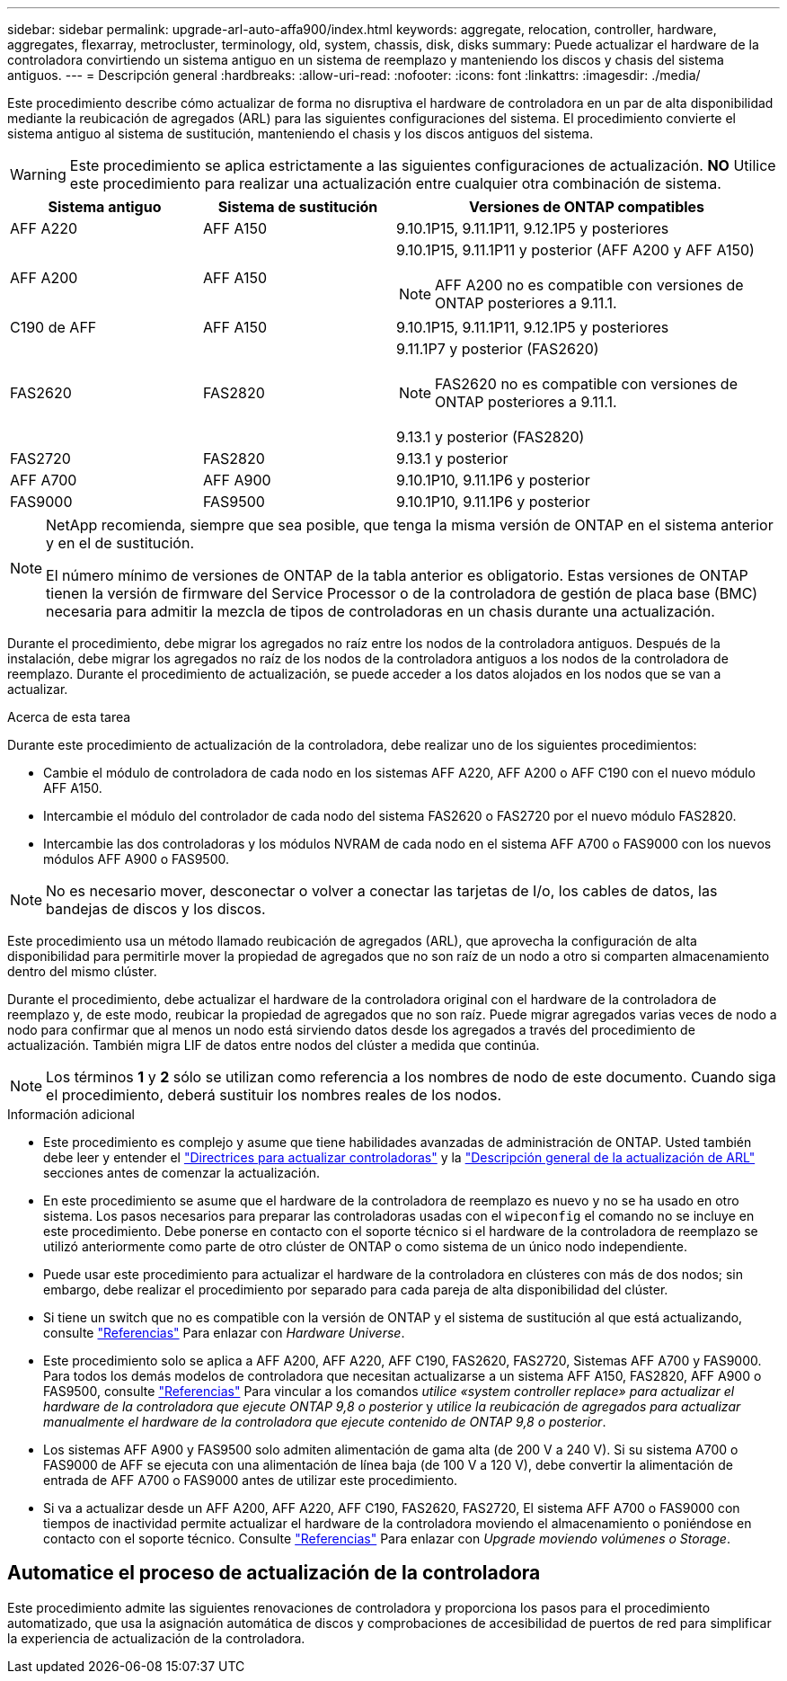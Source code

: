 ---
sidebar: sidebar 
permalink: upgrade-arl-auto-affa900/index.html 
keywords: aggregate, relocation, controller, hardware, aggregates, flexarray, metrocluster, terminology, old, system, chassis, disk, disks 
summary: Puede actualizar el hardware de la controladora convirtiendo un sistema antiguo en un sistema de reemplazo y manteniendo los discos y chasis del sistema antiguos. 
---
= Descripción general
:hardbreaks:
:allow-uri-read: 
:nofooter: 
:icons: font
:linkattrs: 
:imagesdir: ./media/


[role="lead"]
Este procedimiento describe cómo actualizar de forma no disruptiva el hardware de controladora en un par de alta disponibilidad mediante la reubicación de agregados (ARL) para las siguientes configuraciones del sistema. El procedimiento convierte el sistema antiguo al sistema de sustitución, manteniendo el chasis y los discos antiguos del sistema.


WARNING: Este procedimiento se aplica estrictamente a las siguientes configuraciones de actualización. *NO* Utilice este procedimiento para realizar una actualización entre cualquier otra combinación de sistema.

[cols="20,20,40"]
|===
| Sistema antiguo | Sistema de sustitución | Versiones de ONTAP compatibles 


| AFF A220 | AFF A150 | 9.10.1P15, 9.11.1P11, 9.12.1P5 y posteriores 


| AFF A200 | AFF A150  a| 
9.10.1P15, 9.11.1P11 y posterior (AFF A200 y AFF A150)


NOTE: AFF A200 no es compatible con versiones de ONTAP posteriores a 9.11.1.



| C190 de AFF | AFF A150 | 9.10.1P15, 9.11.1P11, 9.12.1P5 y posteriores 


| FAS2620 | FAS2820  a| 
9.11.1P7 y posterior (FAS2620)


NOTE: FAS2620 no es compatible con versiones de ONTAP posteriores a 9.11.1.

9.13.1 y posterior (FAS2820)



| FAS2720 | FAS2820 | 9.13.1 y posterior 


| AFF A700 | AFF A900 | 9.10.1P10, 9.11.1P6 y posterior 


| FAS9000 | FAS9500 | 9.10.1P10, 9.11.1P6 y posterior 
|===
[NOTE]
====
NetApp recomienda, siempre que sea posible, que tenga la misma versión de ONTAP en el sistema anterior y en el de sustitución.

El número mínimo de versiones de ONTAP de la tabla anterior es obligatorio. Estas versiones de ONTAP tienen la versión de firmware del Service Processor o de la controladora de gestión de placa base (BMC) necesaria para admitir la mezcla de tipos de controladoras en un chasis durante una actualización.

====
Durante el procedimiento, debe migrar los agregados no raíz entre los nodos de la controladora antiguos. Después de la instalación, debe migrar los agregados no raíz de los nodos de la controladora antiguos a los nodos de la controladora de reemplazo. Durante el procedimiento de actualización, se puede acceder a los datos alojados en los nodos que se van a actualizar.

.Acerca de esta tarea
Durante este procedimiento de actualización de la controladora, debe realizar uno de los siguientes procedimientos:

* Cambie el módulo de controladora de cada nodo en los sistemas AFF A220, AFF A200 o AFF C190 con el nuevo módulo AFF A150.
* Intercambie el módulo del controlador de cada nodo del sistema FAS2620 o FAS2720 por el nuevo módulo FAS2820.
* Intercambie las dos controladoras y los módulos NVRAM de cada nodo en el sistema AFF A700 o FAS9000 con los nuevos módulos AFF A900 o FAS9500.



NOTE: No es necesario mover, desconectar o volver a conectar las tarjetas de I/o, los cables de datos, las bandejas de discos y los discos.

Este procedimiento usa un método llamado reubicación de agregados (ARL), que aprovecha la configuración de alta disponibilidad para permitirle mover la propiedad de agregados que no son raíz de un nodo a otro si comparten almacenamiento dentro del mismo clúster.

Durante el procedimiento, debe actualizar el hardware de la controladora original con el hardware de la controladora de reemplazo y, de este modo, reubicar la propiedad de agregados que no son raíz. Puede migrar agregados varias veces de nodo a nodo para confirmar que al menos un nodo está sirviendo datos desde los agregados a través del procedimiento de actualización. También migra LIF de datos entre nodos del clúster a medida que continúa.


NOTE: Los términos *1* y *2* sólo se utilizan como referencia a los nombres de nodo de este documento. Cuando siga el procedimiento, deberá sustituir los nombres reales de los nodos.

.Información adicional
* Este procedimiento es complejo y asume que tiene habilidades avanzadas de administración de ONTAP. Usted también debe leer y entender el link:guidelines_for_upgrading_controllers_with_arl.html["Directrices para actualizar controladoras"] y la link:overview_of_the_arl_upgrade.html["Descripción general de la actualización de ARL"] secciones antes de comenzar la actualización.
* En este procedimiento se asume que el hardware de la controladora de reemplazo es nuevo y no se ha usado en otro sistema. Los pasos necesarios para preparar las controladoras usadas con el `wipeconfig` el comando no se incluye en este procedimiento. Debe ponerse en contacto con el soporte técnico si el hardware de la controladora de reemplazo se utilizó anteriormente como parte de otro clúster de ONTAP o como sistema de un único nodo independiente.
* Puede usar este procedimiento para actualizar el hardware de la controladora en clústeres con más de dos nodos; sin embargo, debe realizar el procedimiento por separado para cada pareja de alta disponibilidad del clúster.
* Si tiene un switch que no es compatible con la versión de ONTAP y el sistema de sustitución al que está actualizando, consulte link:other_references.html["Referencias"] Para enlazar con _Hardware Universe_.
* Este procedimiento solo se aplica a AFF A200, AFF A220, AFF C190, FAS2620, FAS2720, Sistemas AFF A700 y FAS9000. Para todos los demás modelos de controladora que necesitan actualizarse a un sistema AFF A150, FAS2820, AFF A900 o FAS9500, consulte link:other_references.html["Referencias"] Para vincular a los comandos _utilice «system controller replace» para actualizar el hardware de la controladora que ejecute ONTAP 9,8 o posterior_ y _utilice la reubicación de agregados para actualizar manualmente el hardware de la controladora que ejecute contenido de ONTAP 9,8 o posterior_.
* Los sistemas AFF A900 y FAS9500 solo admiten alimentación de gama alta (de 200 V a 240 V). Si su sistema A700 o FAS9000 de AFF se ejecuta con una alimentación de línea baja (de 100 V a 120 V), debe convertir la alimentación de entrada de AFF A700 o FAS9000 antes de utilizar este procedimiento.
* Si va a actualizar desde un AFF A200, AFF A220, AFF C190, FAS2620, FAS2720, El sistema AFF A700 o FAS9000 con tiempos de inactividad permite actualizar el hardware de la controladora moviendo el almacenamiento o poniéndose en contacto con el soporte técnico. Consulte link:other_references.html["Referencias"] Para enlazar con _Upgrade moviendo volúmenes o Storage_.




== Automatice el proceso de actualización de la controladora

Este procedimiento admite las siguientes renovaciones de controladora y proporciona los pasos para el procedimiento automatizado, que usa la asignación automática de discos y comprobaciones de accesibilidad de puertos de red para simplificar la experiencia de actualización de la controladora.
